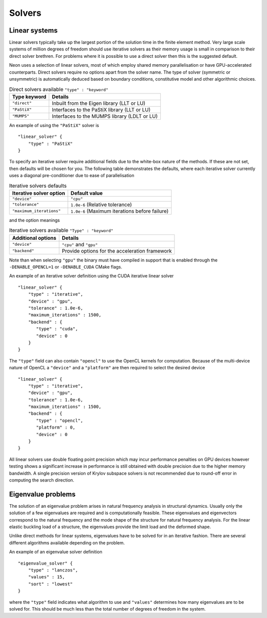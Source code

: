 Solvers
=======

Linear systems
--------------

Linear solvers typically take up the largest portion of the solution time in the finite element method.  Very large scale systems of million degrees of freedom should use iterative solvers as their memory usage is small in comparison to their direct solver brethren.  For problems where it is possible to use a direct solver then this is the suggested default.

Neon uses a selection of linear solvers, most of which employ shared memory parallelisation or have GPU-accelerated counterparts.  Direct solvers require no options apart from the solver name.  The type of solver (symmetric or unsymmetric) is automatically deduced based on boundary conditions, constitutive model and other algorithmic choices.

.. table:: Direct solvers available ``"type" : "keyword"``
   :widths: auto

   ============ ============================================
   Type keyword Details
   ============ ============================================
   ``"direct"`` Inbuilt from the Eigen library (LLT or LU)
   ``"PaStiX"`` Interfaces to the PaStiX library (LLT or LU)
   ``"MUMPS"``  Interfaces to the MUMPS library (LDLT or LU)
   ============ ============================================

An example of using the ``"PaStiX"`` solver is ::

    "linear_solver" {
        "type" : "PaStiX"
    }

To specify an iterative solver require additional fields due to the white-box nature of the methods.  If these are not set, then defaults will be chosen for you.  The following table demonstrates the defaults, where each iterative solver currently uses a diagonal pre-conditioner due to ease of parallelisation

.. table:: Iterative solvers defaults
   :widths: auto

   ======================== ============================================
   Iterative solver option  Default value
   ======================== ============================================
   ``"device"``             ``"cpu"``
   ``"tolerance"``          ``1.0e-6`` (Relative tolerance)
   ``"maximum_iterations"`` ``1.0e-6`` (Maximum iterations before failure)
   ======================== ============================================

and the option meanings

.. table:: Iterative solvers available ``"Type" : "keyword"``
   :widths: auto

   ==================== ============================================
   Additional options   Details
   ==================== ============================================
   ``"device"``         ``"cpu"`` and ``"gpu"``
   ``"backend"``        Provide options for the acceleration framework
   ==================== ============================================

Note than when selecting ``"gpu"`` the binary must have compiled in support that is enabled through the ``-DENABLE_OPENCL=1`` or ``-DENABLE_CUDA`` CMake flags.

An example of an iterative solver definition using the CUDA iterative linear solver ::

     "linear_solver" {
         "type" : "iterative",
         "device" : "gpu",
         "tolerance" : 1.0e-6,
         "maximum_iterations" : 1500,
         "backend" : {
            "type" : "cuda",
            "device" : 0
         }
     }

The ``"type"`` field can also contain ``"opencl"`` to use the OpenCL kernels for computation.  Because of the multi-device nature of OpenCL a ``"device"`` and a ``"platform"`` are then required to select the desired device ::

    "linear_solver" {
        "type" : "iterative",
        "device" : "gpu",
        "tolerance" : 1.0e-6,
        "maximum_iterations" : 1500,
        "backend" : {
           "type" : "opencl",
           "platform" : 0,
           "device" : 0
        }
    }

All linear solvers use double floating point precision which may incur performance penalties on GPU devices however testing shows a significant increase in performance is still obtained with double precision due to the higher memory bandwidth.  A single precision version of Krylov subspace solvers is not recommended due to round-off error in computing the search direction.

Eigenvalue problems
-------------------

The solution of an eigenvalue problem arises in natural frequency analysis in structural dynamics.  Usually only the solution of a few eigenvalues are required and is computationally feasible.  These eigenvalues and eigenvectors correspond to the natural frequency and the mode shape of the structure for natural frequency analysis.  For the linear elastic buckling load of a structure, the eigenvalues provide the limit load and the deformed shape.

Unlike direct methods for linear systems, eigenvalues have to be solved for in an iterative fashion.  There are several different algorithms available depending on the problem.

An example of an eigenvalue solver definition ::

     "eigenvalue_solver" {
         "type" : "lanczos",
         "values" : 15,
         "sort" : "lowest"
     }

where the ``"type"`` field indicates what algorithm to use and ``"values"`` determines how many eigenvalues are to be solved for.  This should be much less than the total number of degrees of freedom in the system.
